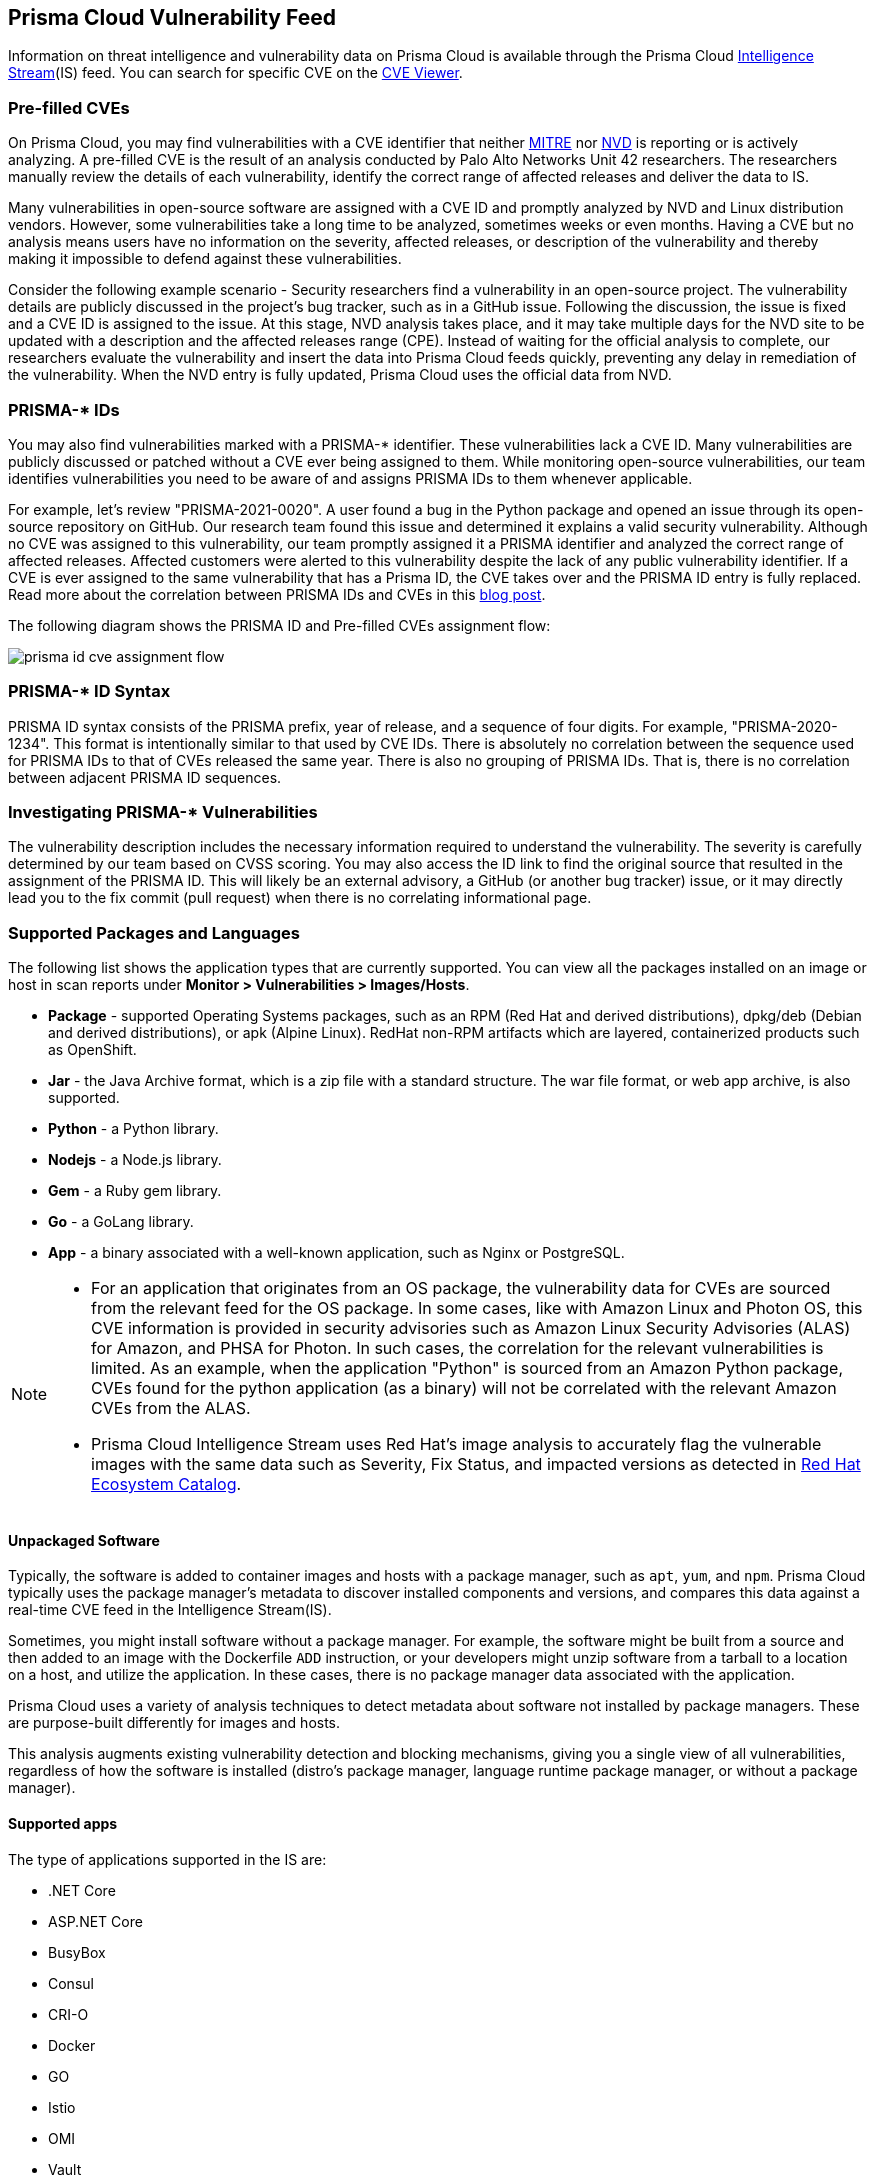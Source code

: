 [#prisma-cloud-vulnerability-feed]
== Prisma Cloud Vulnerability Feed

Information on threat intelligence and vulnerability data on Prisma Cloud is available through the Prisma Cloud xref:../runtime-security-components/intelligence-stream.adoc[Intelligence Stream](IS) feed. You can search for specific CVE on the xref:cve-viewer.adoc[CVE Viewer].

=== Pre-filled CVEs

On Prisma Cloud, you may find vulnerabilities with a CVE identifier that neither https://cve.mitre.org/[MITRE] nor https://nvd.nist.gov/vuln[NVD] is reporting or is actively analyzing.
A pre-filled CVE is the result of an analysis conducted by Palo Alto Networks Unit 42 researchers.
The researchers manually review the details of each vulnerability, identify the correct range of affected releases and deliver the data to IS.

Many vulnerabilities in open-source software are assigned with a CVE ID and promptly analyzed by NVD and Linux distribution vendors.
However, some vulnerabilities take a long time to be analyzed, sometimes weeks or even months.
Having a CVE but no analysis means users have no information on the severity, affected releases, or description of the vulnerability and thereby making it impossible to defend against these vulnerabilities.

Consider the following example scenario - Security researchers find a vulnerability in an open-source project. The vulnerability details are publicly discussed in the project's bug tracker, such as in a GitHub issue. Following the discussion, the issue is fixed and a CVE ID is assigned to the issue. At this stage, NVD analysis takes place, and it may take multiple days for the NVD site to be updated with a description and the affected releases range (CPE). Instead of waiting for the official analysis to complete, our researchers evaluate the vulnerability and insert the data into Prisma Cloud feeds quickly, preventing any delay in remediation of the vulnerability. When the NVD entry is fully updated, Prisma Cloud uses the official data from NVD.


=== PRISMA-* IDs

You may also find vulnerabilities marked with a PRISMA-* identifier. These vulnerabilities lack a CVE ID.
Many vulnerabilities are publicly discussed or patched without a CVE ever being assigned to them. While monitoring open-source vulnerabilities, our team identifies vulnerabilities you need to be aware of and assigns PRISMA IDs to them whenever applicable.

For example, let's review "PRISMA-2021-0020".
A user found a bug in the Python package and opened an issue through its open-source repository on GitHub.
Our research team found this issue and determined it explains a valid security vulnerability.
Although no CVE was assigned to this vulnerability, our team promptly assigned it a PRISMA identifier and analyzed the correct range of affected releases.
Affected customers were alerted to this vulnerability despite the lack of any public vulnerability identifier.
If a CVE is ever assigned to the same vulnerability that has a Prisma ID, the CVE takes over and the PRISMA ID entry is fully replaced.
Read more about the correlation between PRISMA IDs and CVEs in this https://www.paloaltonetworks.com/blog/prisma-cloud/open-source-vulnerabilities/[blog post].

The following diagram shows the PRISMA ID and Pre-filled CVEs assignment flow:

image::runtime-security/prisma-id-cve-assignment-flow.png[]

=== PRISMA-* ID Syntax

PRISMA ID syntax consists of the PRISMA prefix, year of release, and a sequence of four digits.
For example, "PRISMA-2020-1234".
This format is intentionally similar to that used by CVE IDs.
There is absolutely no correlation between the sequence used for PRISMA IDs to that of CVEs released the same year.
There is also no grouping of PRISMA IDs.
That is, there is no correlation between adjacent PRISMA ID sequences.

=== Investigating PRISMA-* Vulnerabilities

The vulnerability description includes the necessary information required to understand the vulnerability.
The severity is carefully determined by our team based on CVSS scoring.
You may also access the ID link to find the original source that resulted in the assignment of the PRISMA ID.
This will likely be an external advisory, a GitHub (or another bug tracker) issue, or it may directly lead you to the fix commit (pull request) when there is no correlating informational page.

=== Supported Packages and Languages

The following list shows the application types that are currently supported. You can view all the packages installed on an image or host in scan reports under *Monitor > Vulnerabilities > Images/Hosts*.

* *Package* - supported Operating Systems packages, such as an RPM (Red Hat and derived distributions), dpkg/deb (Debian and derived distributions), or apk (Alpine Linux). RedHat non-RPM artifacts which are layered, containerized products such as OpenShift.
* *Jar* - the Java Archive format, which is a zip file with a standard structure. The war file format, or web app archive, is also supported.
* *Python* - a Python library.
* *Nodejs* - a Node.js library.
* *Gem* - a Ruby gem library.
* *Go* - a GoLang library.
* *App* - a binary associated with a well-known application, such as Nginx or PostgreSQL.

[NOTE]
====
* For an application that originates from an OS package, the vulnerability data for CVEs are sourced from the relevant feed for the OS package. In some cases, like with Amazon Linux and Photon OS, this CVE information is provided in security advisories such as Amazon Linux Security Advisories (ALAS) for Amazon, and PHSA for Photon. In such cases, the correlation for the relevant vulnerabilities is limited. As an example, when the application "Python" is sourced from an Amazon Python package, CVEs found for the python application (as a binary) will not be correlated with the relevant Amazon CVEs from the ALAS.

* Prisma Cloud Intelligence Stream uses Red Hat's image analysis to accurately flag the vulnerable images with the same data such as Severity, Fix Status, and impacted versions as detected in https://catalog.redhat.com/software/containers/search[Red Hat Ecosystem Catalog].
====

==== Unpackaged Software

Typically, the software is added to container images and hosts with a package manager, such as `apt`, `yum`, and `npm`.
//Prisma Cloud has a diverse set of upstream vulnerability data sources covering many different package managers across operating systems, including coverage for `Go`, `Java`, `Node.js`, `Python`, and `Ruby` components.
Prisma Cloud typically uses the package manager's metadata to discover installed components and versions, and compares this data against a real-time CVE feed in the Intelligence Stream(IS).

Sometimes, you might install software without a package manager.
For example, the software might be built from a source and then added to an image with the Dockerfile `ADD` instruction, or your developers might unzip software from a tarball to a location on a host, and utilize the application.
In these cases, there is no package manager data associated with the application.

Prisma Cloud uses a variety of analysis techniques to detect metadata about software not installed by package managers. These are purpose-built differently for images and hosts.

This analysis augments existing vulnerability detection and blocking mechanisms, giving you a single view of all vulnerabilities, regardless of how the software is installed (distro's package manager, language runtime package manager, or without a package manager).

==== Supported apps

The type of applications supported in the IS are:

* .NET Core
* ASP.NET Core
* BusyBox
* Consul
* CRI-O
* Docker
* GO
* Istio
* OMI
* Vault
* Websphere Application Server
* Webshpere Open Liberty
* Kubernetes
* OpenShift
* Jenkins
* Envoy
* Hashicorp Vault
* Hashicorp Consul
* WordPress
* Redis
* Nginx
* Mongo
* MySQL
* Httpd
* Java- Oracle, openJDK, IBM
* Apache
* Postgres
* Node
* Ruby
* Python
* PHP

You can view the CVEs detected for each application type in *Manage > System > Intelligence*.

=== Prisma ID FAQs

* *Why use PRISMA-IDs?*
+
We are committed to ensuring that the Prisma Cloud Intelligence Stream provides the most accurate and up-to-date vulnerability information.
+
Through the Intelligence Stream, Prisma Cloud should be able to alert on any relevant vulnerabilities that exist in scanned environments, regardless of having a CVE or not. Our researchers monitor open-source code repositories continuously to detect publicly discussed but undisclosed vulnerabilities that are not tracked under a CVE record. Upon finding such a vulnerability, the researchers complete a full analysis of the vulnerability including assessing its severity and describing its impact, and finally assign a PRISMA ID. The Intelligence Stream is shortly thereafter updated with the new entry, and users immediately benefit from the detection of the vulnerability by Prisma Cloud.
+
This process allows Prisma Cloud users to be better informed and secure from vulnerabilities that are otherwise not detected by regular vulnerability management tools.

* *Why not wait for a CVE-ID?*
+
Although most vulnerabilities in open-source are assigned CVEs quickly after being discovered, some vulnerabilities are not assigned a CVE for various reasons. In some cases, maintainers are unaware of the process to assign CVEs, ignorant of the importance of having a CVE, or may even refuse to have CVE IDs assigned to their projects.
+
Prisma Cloud researchers actively encourage all maintainers to assign CVE IDs to security vulnerabilities in their projects. We partner with NVD and MITRE to ensure that information regarding known vulnerabilities is public and available to everyone in the industry. PRISMA IDs are not meant to be a replacement for CVEs – PRISMA IDs are assigned to ensure our users are protected from any known threat regardless of whether a CVE was assigned to it or not.
+
Palo Alto Networks is a CVE Numbering Authorities (CNA); we assign CVE IDs to any zero-day vulnerability we discover. The purpose of PRISMA IDs is to track vulnerabilities that were already in public knowledge at the time we identified them, but were not tracked under a CVE ID.

* *Why not all PRISMA-IDs get assigned with a CVE ID?*
+
As mentioned above, although we do encourage all maintainers to assign CVEs to the vulnerabilities found in their projects, we keep seeing a lot of undisclosed vulnerabilities that are publicly discussed. We would be happy to see all PRISMA IDs be replaced with a CVE ID, however, we do have limited resources - and simply cannot assign a CVE for each vulnerability. For zero-day vulnerabilities found by our research team, we follow the responsible disclosure process and ask the vendor to assign a CVE or offer the assistance of Palo Alto Networks as a CNA.

* *Can PRISMA-IDs be found on NVD or MITRE?*
+
Public vulnerabilities identified by our researchers, before a CVE is associated with them, are assigned a PRISMA-* identifier.
You may access the reference link to get more information about the source through which our researchers discovered the vulnerability.

* *Do you have a way to correlate PRISMA-ID to CVE when it is assigned a CVE?*
+
Through an ongoing maintenance process, PRISMA-IDs are replaced with a corresponding CVE ID when it is created.

* *PRISMA-XXXX disappeared, what happened?*
+
When a vulnerability with a Prisma ID is assigned a CVE ID, the PRISMA ID is replaced with the new CVE. Findings will display the official CVE ID instead.

* *What is the "Published Date" in Console?*
+
The Published date is the date that the CVE was published by the feed source or by NVD.
This information is taken from the relevant feed - either the vendor feed or NVD.
+
[NOTE]
====
The date a CVE is published in NVD is not the date it was analyzed. The CVE can be published in NVD and only later updated with the analysis.
====

* *Why do I see a newly added CVE with an old published/fixed date?*
+
The Published Date of the CVE is the date when the vendor published it first. The CVE may have been added to the IS after the published date because the feed is constantly updated.
+
[NOTE]
====
When a PRISMA ID or a Pre-Filled CVE is replaced with a CVE entry from NVD or a vendor's feed, the *Published Date* of the CVE will reflect what was published in the official CVE.
====

* *I have set a grace period and my builds were passing. Now “all of a sudden” they fail on a CVE/PRISMA ID that wasn't there before. What happened?*
+
See the answer above.

* *The severity assigned to a vulnerability is different between the IS and  NVD, how is that possible?*
+
For known vulnerabilities with a CVE, we rely on the most authoritative source. For OS packages (packages that are maintained by the OS vendor, marked as type "package" in Compute), the CVE details are from the specific vendor feed.
For other CVEs, the information is from official sources like NVD and vendor-specific security advisories.
If the affected package is maintained by an OS vendor, the severity as indicated by the vendor is used and not the severity determined by NVD.
Furthermore, for new vulnerabilities missing analysis, or undocumented vulnerabilities (such as PRISMA-IDs), we rely on severity determined by our researchers.

* *How do I check if my Intelligence Stream is up to date?*
+
. Navigate to *Manage > System > Intelligence*.
. Verify that the Status is *Connected*.
. Check the *Last streams update*.

* *How can I know which OS releases are supported?*
+
Prisma Cloud can protect containers built on nearly any base layer operating system.
We update our feed with the vendor's data only for supported versions. CVE information is provided for the base layers detailed in the system requirements for all versions except EOL versions.
While our feed could still contain vulnerability data for EOL versions, it is not complete and is potentially inaccurate because of missing details on the vulnerability.
If there are no vulnerabilities in our feed for a specific distro release, the version will be tagged with the following message: *OS not supported and may be missing vulnerability data. Please use a supported version of the OS.*

* *Does the Intelligence Stream include CVE information for EOL versions?*
+
See the answer above.

* *I have seen an open CVE/PRISMA vulnerability that I believe has a fix. What should I do?*
+
The IS uses the automated maintenance process for any updates to existing vulnerabilities. If you believe new information regarding a vulnerability is missing from our feed, please report it through the https://knowledgebase.paloaltonetworks.com/KCSArticleDetail?id=kA10g000000ClNSCA0[support channels].

* *Where can I find more information on troubleshooting?*
+
See the xref:troubleshoot-vulnerability-detection.adoc[Troubleshooting] section.
